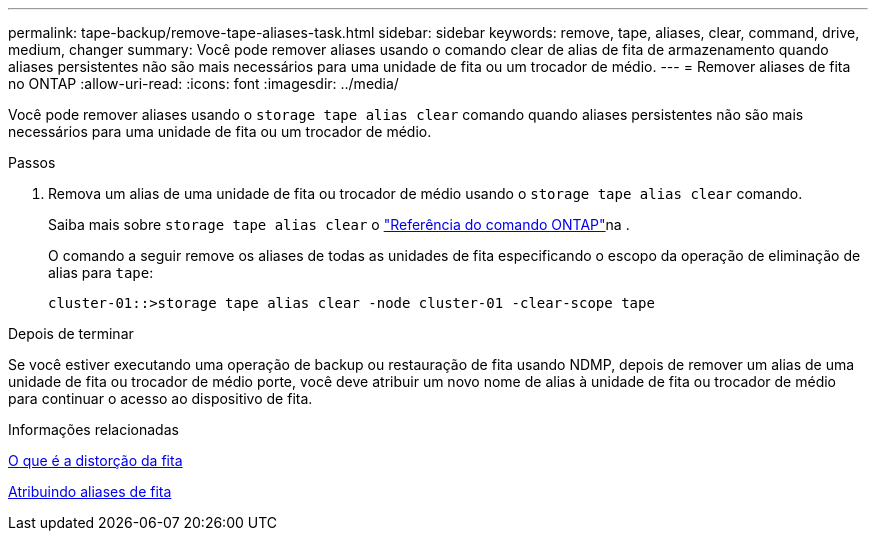---
permalink: tape-backup/remove-tape-aliases-task.html 
sidebar: sidebar 
keywords: remove, tape, aliases, clear, command, drive, medium, changer 
summary: Você pode remover aliases usando o comando clear de alias de fita de armazenamento quando aliases persistentes não são mais necessários para uma unidade de fita ou um trocador de médio. 
---
= Remover aliases de fita no ONTAP
:allow-uri-read: 
:icons: font
:imagesdir: ../media/


[role="lead"]
Você pode remover aliases usando o `storage tape alias clear` comando quando aliases persistentes não são mais necessários para uma unidade de fita ou um trocador de médio.

.Passos
. Remova um alias de uma unidade de fita ou trocador de médio usando o `storage tape alias clear` comando.
+
Saiba mais sobre `storage tape alias clear` o link:https://docs.netapp.com/us-en/ontap-cli/storage-tape-alias-clear.html["Referência do comando ONTAP"^]na .

+
O comando a seguir remove os aliases de todas as unidades de fita especificando o escopo da operação de eliminação de alias para `tape`:

+
[listing]
----
cluster-01::>storage tape alias clear -node cluster-01 -clear-scope tape
----


.Depois de terminar
Se você estiver executando uma operação de backup ou restauração de fita usando NDMP, depois de remover um alias de uma unidade de fita ou trocador de médio porte, você deve atribuir um novo nome de alias à unidade de fita ou trocador de médio para continuar o acesso ao dispositivo de fita.

.Informações relacionadas
xref:assign-tape-aliases-concept.adoc[O que é a distorção da fita]

xref:assign-tape-aliases-task.adoc[Atribuindo aliases de fita]
